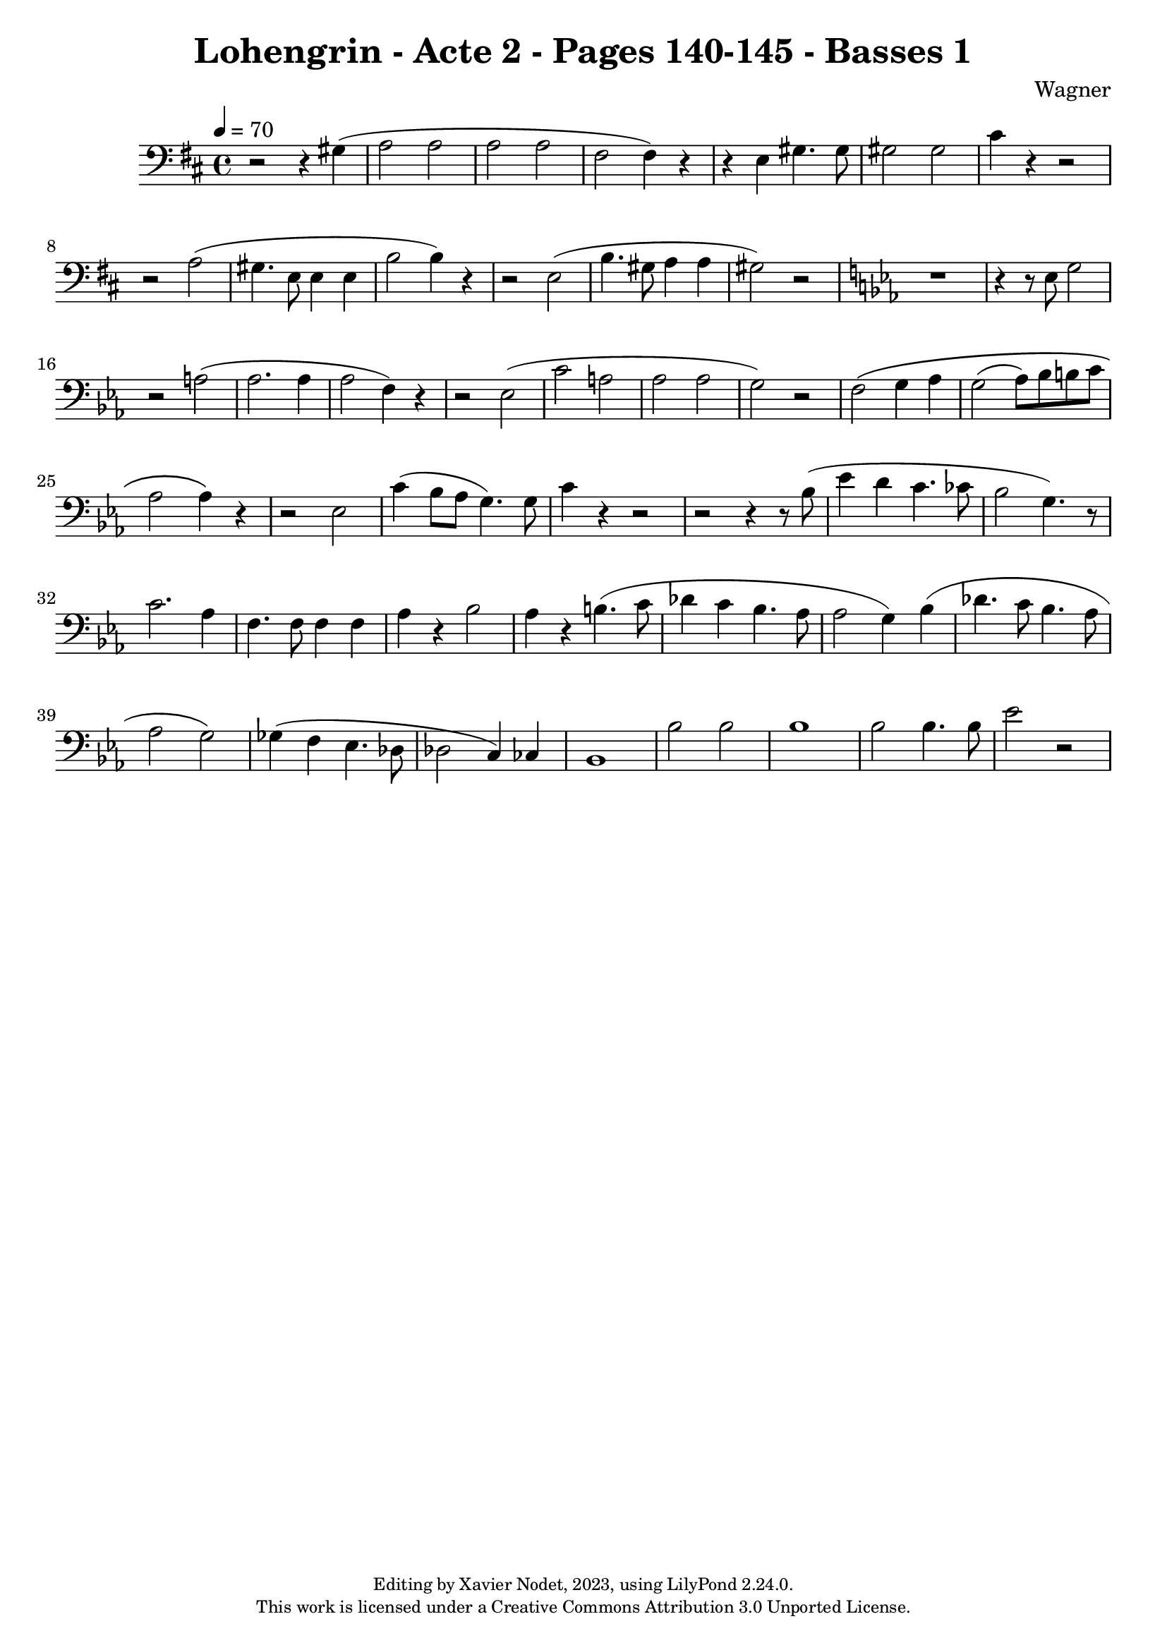 \version "2.24.0"

\header {
  title = "Lohengrin - Acte 2 - Pages 140-145 - Basses 1"
  composer = "Wagner"
  copyright = \markup {
      \fontsize #-2
      \center-column {
         "Editing by Xavier Nodet, 2023, using LilyPond 2.24.0."
         "This work is licensed under a Creative Commons Attribution 3.0 Unported License."
      }
  }
  tagline = ""
}

basses = \relative c' {
  \clef bass
  \key d \major
  \time 4/4
  \tempo 4 = 70

  % Page 140, 3ème système, 3ème mesure
  r2 r4 gis4( | a2 2 | 2 2 |
  fis2 4) r4 | r4 e4 gis4. 8 | 2 2 | cis4 r4 r2 | r2 a2(

  % Page 141
  gis4. e8 4 4 | b'2 4) r4 | r2 e,2( b'4. gis8 a4 4 | gis2) r2
  \key ees \major
  r1 | r4 r8 ees8 g2 |

  % Page 142
  r2 a2( | aes2. 4 | 
  2 f4) r4 | r2 ees2(

  % Page 143
  c'2 a | aes2 2 |
  g2) r2 | f2\( g4 aes | g2( aes8) bes b c | aes2 4\) r4 | r2 ees2

  % Page 144
  c'4( bes8 aes g4.) 8 | c4 r4 r2 | r2 r4 r8 bes8( | 
  ees4 d c4. ces8 | bes2 g4.) r8 
  
  c2. aes4 | f4. 8 4 4 | aes r4 bes2 | aes4 r4 b4.( c8 | des4 c bes4. aes8
  
  % Page 145
  aes2 g4) bes( | des4. c8 bes4. aes8 | 2 g) | ges4( f ees4. des8 | 2 c4) ces |
  bes1 | bes'2 2 | bes1 | bes2 4. 8 | ees2 r2 |

}

\score{
  <<
    \new Voice = "Basses 1" {
      \basses
    }
  >>
  \layout { }
  \midi { }
}
